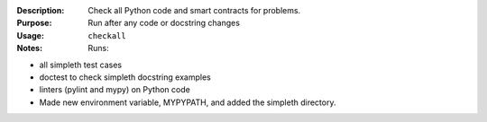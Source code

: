 :Description: Check all Python code and smart contracts for problems.

:Purpose:  Run after any code or docstring changes

:Usage: ``checkall``

:Notes:  Runs:

* all simpleth test cases
* doctest to check simpleth docstring examples
* linters (pylint and mypy) on Python code
* Made new environment variable, MYPYPATH, and added
  the simpleth directory.
